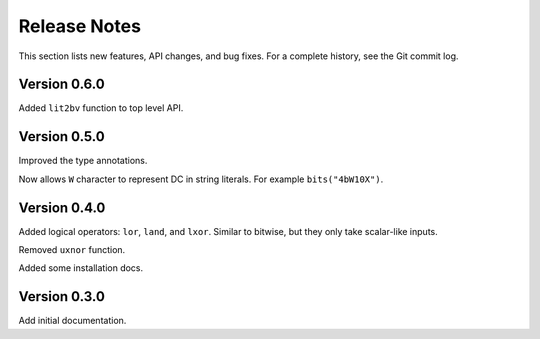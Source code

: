 *********************
    Release Notes
*********************

This section lists new features, API changes, and bug fixes.
For a complete history, see the Git commit log.

Version 0.6.0
=============

Added ``lit2bv`` function to top level API.

Version 0.5.0
=============

Improved the type annotations.

Now allows ``W`` character to represent DC in string literals.
For example ``bits("4bW10X")``.

Version 0.4.0
=============

Added logical operators: ``lor``, ``land``, and ``lxor``.
Similar to bitwise, but they only take scalar-like inputs.

Removed ``uxnor`` function.

Added some installation docs.

Version 0.3.0
=============

Add initial documentation.
